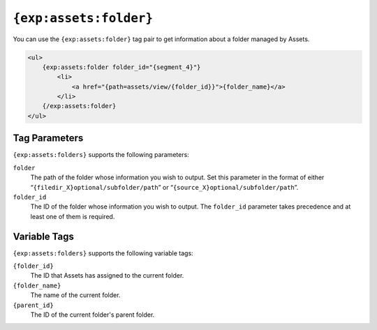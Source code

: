 ``{exp:assets:folder}``
========================

You can use the ``{exp:assets:folder}`` tag pair to get information about a folder managed by Assets.

.. code-block:: html

    <ul>
        {exp:assets:folder folder_id="{segment_4}"}
            <li>
                <a href="{path=assets/view/{folder_id}}">{folder_name}</a>
            </li>
        {/exp:assets:folder}
    </ul>

Tag Parameters
--------------

``{exp:assets:folders}`` supports the following parameters:

``folder``
    The path of the folder whose information you wish to output.
    Set this parameter in the format of either
    “``{filedir_X}optional/subfolder/path``” or
    “``{source_X}optional/subfolder/path``”.

``folder_id``
    The ID of the folder whose information you wish to output. 
    The ``folder_id`` parameter takes precedence and at least one of them is required.

Variable Tags
-------------

``{exp:assets:folders}`` supports the following variable tags:

``{folder_id}``
	The ID that Assets has assigned to the current folder.

``{folder_name}``
	The name of the current folder.

``{parent_id}``
    The ID of the current folder's parent folder.
